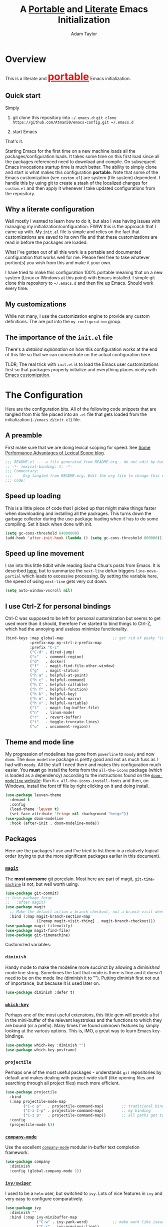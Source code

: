 #+STARTUP: showeverything
#+OPTIONS: toc:3 h:3
#+OPTIONS: ^:nil
#+HTML_HEAD: <style>
#+HTML_HEAD:     table { border: 1px solid black; border-collapse:collapse; margin-left: 2%; }
#+HTML_HEAD:     th.org-left   { border: 1px solid black; text-align: left; background-color: lightgray  }
#+HTML_HEAD:     td.org-left   { border: 1px solid black; text-align: left; font-family: monospace; }
#+HTML_HEAD: </style>
#+AUTHOR: Adam Taylor
#+EMAIL: mr.adtaylor@gmail.com
#+TITLE: A _Portable_ and _Literate_ Emacs Initialization

* Overview
  This is a literate and @@html:<font color=red size=+3><b><u>@@portable@@html:</u></b></font>@@ Emacs initialization.
** Quick start
   Simply

   1. git clone this repository into =~/.emacs.d=: =git clone https://github.com/Atman50/emacs-config.git =/.emacs.d=

   2. start Emacs

   That's it.

   Starting Emacs for the first time on a new machine loads all the packages/configuration loads. It takes some time on this first
   load since all the packages referenced need to download and compile. On subsequent Emacs invocations startup time is much better.
   The ability to simply clone and start is what makes this configuration *portable*. Note that some of the Emacs customization (see
   =custom.el=) are system (file system) dependent. I handle this by using git to create a stash of the localized changes for
   =custom.el= and then apply it whenever I take updated configurations from the repository.

** Why a literate configuration
   Well mostly I wanted to learn how to do it, but also I was having issues with managing my initialization/configuration. FWIW
   this is the approach that I came up with. My  =init.el= file is simple and relies on the fact that customizations are saved to
   its own file and that these customizations are read in before the packages are loaded.

   What I've gotten out of all this work is a portable and documented configuration that works well for me. Please feel free to
   take whatever portion(s) you wish from this and make it your own.

   I have tried to make this configuration 100% portable meaning that on a new system (Linux or Windows at this point) with Emacs
   installed. I simple git clone this repository to =~/.emacs.d= and then fire up Emacs. Should work every time. 

** My customizations
   While not many, I use the customization engine to provide any custom definitions. The are put into the =my-configuration= group.
** The importance of the =init.el= file
   There's a [[initel][detailed explanation]] on how this configuration works at the end of this file so that we can concentrate on the actual
   configuration here.

   TLDR; The real trick with =init.el= is to load the Emacs user customizations first so that packages properly initialize and
   everything places nicely with [[https://www.gnu.org/software/emacs/manual/html_node/emacs/Easy-Customization.html][Emacs customization]].

* The Configuration
  Here are the configuration bits. All of the following code snippets that are tangled from this file placed into an =.el= file that gets loaded
  from the initialization (=~/emacs.d/init.el=) file.
** A preamble
   First make sure that we are doing lexical scoping for speed. See [[https://nullprogram.com/blog/2016/12/22/][Some Performance Advantages of Lexical Scope blog]].
   #+BEGIN_SRC emacs-lisp :tangle yes
     ;;; README.el --- a file generated from README.org - do not edit by hand!!!!
     ;; -*- lexical-binding: t; -*-
     ;;; Commentary:
     ;;;     Org tangled from README.org. Edit the org file to chnage this configuration
     ;;; Code:
   #+END_SRC

** Speed up loading
   This is a little piece of code that I picked up that might make things faster when downloading and installing all the packages.
   This turns down the garbage collector during the use-package loading when it has to do some compiling. Set it back when done with
   init.
   #+BEGIN_SRC emacs-lisp :tangle yes
     (setq gc-cons-threshold 64000000)
     (add-hook 'after-init-hook (lambda () (setq gc-cons-threshold 800000)))
   #+END_SRC

** Speed up line movement
   I ran into this little tidbit while reading Sacha Chua's posts from Emacs. It is described [[https://emacs.stackexchange.com/questions/28736/emacs-pointcursor-movement-lag/28746][here]], but to summarize the
   =next-line= defun triggers =line-move-partial= which leads to excessive processing. By setting the variable here, the speed of
   using =next-line= gets very cut down.
   #+BEGIN_SRC emacs-lisp :tangle yes
     (setq auto-window-vscroll nil)
   #+END_SRC
** I use Ctrl-Z for personal bindings
   Ctrl-C was supposed to be left for personal customization but seems to get used more than it should,
   therefore I've started to bind things to Ctrl-Z, which had the annoying and useless minimize functionality.
   #+BEGIN_SRC  emacs-lisp :tangle yes
     (bind-keys :map global-map                      ;; get rid of pesky "\C-z" and use for personal bindings
                :prefix-map my-ctrl-z-prefix-map
                :prefix "C-z"
                ("C-d" . dired-jump)
                ("c"   . comment-region)
                ("d"   . docker)
                ("f"   . magit-find-file-other-window)
                ("g"   . magit-status)
                ("h a" . helpful-at-point)
                ("h c" . helpful-command)
                ("h C" . helpful-callable)
                ("h f" . helpful-function)
                ("h k" . helpful-key)
                ("h m" . helpful-macro)
                ("h v" . helpful-variable)
                ("l"   . magit-log-buffer-file)
                ("n"   . linum-mode)
                ("r"   . revert-buffer)
                ("t"   . toggle-truncate-lines)
                ("u"   . uncomment-region))
   #+END_SRC
** Theme and mode line
   My progression of modelines has gone from =powerline= to =moody= and now =doom=. The =doom-modeline= package is pretty good and
   not as much fuss as I had with =moody=. All the stuff I need there and makes this configuration much easier. You *must* go
   install the fonts from the =all-the-icons= package (which is loaded as a dependency) according to the instructions found on the
   [[https://github.com/seagle0128/doom-modeline][=doom-modeline= website]]: Run =M-x all-the-icons-install-fonts= and then, on Windows, install the font ttf file by right clicking
   on it and doing install.
   #+BEGIN_SRC emacs-lisp :tangle yes
     (use-package leuven-theme
       :demand t
       :config
       (load-theme 'leuven t)
       (set-face-attribute 'fringe nil :background "beige"))
     (use-package doom-modeline
       :hook (after-init . doom-modeline-mode))
   #+END_SRC

** Packages
   Here are the packages I use and I've tried to list them in a relatively logical order (trying to put the more significant
   packages earlier in this document).
*** [[https://github.com/magit/magit][=magit=]]
    The *most awesome* git porcelain. Most here are part of magit, [[https://github.com/pidu/git-timemachine][=git-time-machine=]] is not, but well worth using.
    #+BEGIN_SRC emacs-lisp :tangle yes
      (use-package git-commit)
      ;; (use-package forge
      ;;   :after magit)
      (use-package magit
        ;; Make the default action a branch checkout, not a branch visit when in branch mode
        :bind (:map magit-branch-section-map
                    ([remap magit-visit-thing] . magit-branch-checkout)))
      (use-package magit-filenotify)
      (use-package magit-find-file)
      (use-package git-timemachine)
    #+END_SRC
    Customized variables:
    #+NAME: magit-custom-vars
    #+CALL: custom-vars-table(custom-vars='(git-commit-fill-column magit-completing-read-function magit-repository-directories))
*** =diminish=
    Handy mode to make the modeline more succinct by allowing a /diminished/ mode line string. Sometimes the fact that mode is there
    is fine and it doesn't need to be on the mode line (diminish it to ""). Putting diminish first not out of importance, but
    because it is used later on.
    #+BEGIN_SRC emacs-lisp :tangle yes
      (use-package diminish :defer t)
    #+END_SRC
*** [[https://github.com/justbur/emacs-which-key][=which-key=]]
    Perhaps one of the most useful extensions, this little gem will provide a list in the mini-buffer of the relevant keystrokes and
    the functions to which they are bound (or a prefix). Many times I've found unknown features by simply looking at the various
    options. This is, IMO, a great way to learn Emacs key-bindings.
    #+BEGIN_SRC emacs-lisp :tangle yes
      (use-package which-key :diminish "")
      (use-package which-key-posframe)
    #+END_SRC
    #+NAME: which-key-pkg-custom-vars
    #+CALL: custom-vars-table(custom-vars='(which-function-mode which-key-mode which-key-posframe-mode which-key-posframe-poshandler))
*** =projectile=
    Perhaps one of the most useful packages - understands =git= repositories by default and makes dealing with project-wide stuff
    (like opening files and searching through all project files) much more efficient.
    #+BEGIN_SRC emacs-lisp :tangle yes
      (use-package projectile
        :bind
        (:map projectile-mode-map
              ("C-c p"   . projectile-command-map)        ;; traditional binding
              ("C-z C-p" . projectile-command-map)        ;; my binding
              ("C-z p"   . projectile-command-map))       ;; all paths get to projectile
        :config
        (projectile-mode t))
    #+END_SRC
*** [[http://company-mode.github.io/][=company-mode=]]
    Use the excellent [[http://company-mode.github.io/][=company-mode=]] modular in-buffer text completion framework.
    #+BEGIN_SRC emacs-lisp :tangle yes
      (use-package company
        :diminish
        :config (global-company-mode 1))
     #+END_SRC
*** [[https://github.com/abo-abo/swiper][=ivy/swiper=]]
    I used to be a =helm= user, but switched to =ivy=. Lots of nice features in =ivy= and very easy to configure comparatively.
    #+BEGIN_SRC emacs-lisp :tangle yes
      (use-package ivy
        :diminish ""
        :bind (:map ivy-minibuffer-map
                    ("C-w" . ivy-yank-word)           ;; make work like isearch
                    ("C-r" . ivy-previous-line))
        :config
        (ivy-mode 1)
        (setq ivy-initial-inputs-alist nil)           ;; no regexp by default
        (setq ivy-re-builders-alist                   ;; allow input not in order
              '((t . ivy--regex-ignore-order))))
      (use-package counsel
        :bind (("C-z j" . counsel-imenu)))
      (use-package counsel-projectile
        :config
        (counsel-projectile-mode t))
      (use-package counsel-codesearch)
      (use-package ivy-hydra)
      (use-package swiper
        :bind (("C-S-s" . isearch-forward)  ;; Keep isearch-forward on Shift-Ctrl-s
               ("C-s" . swiper)             ;; Use swiper for search and reverse search
               ("C-S-r" . isearch-backward) ;; Keep isearch-backward on Shift-Ctrl-r
               ("C-r" . swiper)))
      (use-package avy
        :bind (("C-:" . avy-goto-char)))
    #+END_SRC

*** Use =ivy= and =posframe= together
    This makes the ivy completion buffers popup over the modeline instead of in the minibuffer.
    #+BEGIN_SRC emacs-lisp :tangle yes
      (use-package posframe)
      (use-package ivy-posframe)
      (ivy-posframe-mode 1)
    #+END_SRC
    I ran into a nice article that fixes a [[http://mbork.pl/2018-06-16_ivy-use-selectable-prompt][problem that I often have with Ivy]]: using a name that is not in the list of candidates (for
    example when trying to write to a buffer to a new file name). To fix this, setting =ivy-use-selectable-prompt= to =t= makes going
    back before the first candidate to a "verbatim" prompt.

    Customized variables:
    #+NAME: ivy-custom-vars
    #+CALL: custom-vars-table(custom-vars='(ivy-count-format ivy-height ivy-mode ivy-use-selectable-prompt ivy-use-virtual-buffers))
*** [[https://github.com/raxod502/prescient.el][=prescient=]]
    [[https://github.com/raxod502/prescient.el][=prescient=]] provides "simple but effective sorting and filtering for Emacs."
    #+BEGIN_SRC emacs-lisp :tangle yes
      (use-package prescient)
      (use-package ivy-prescient)
      (use-package company-prescient)
    #+END_SRC
*** [[https://www.emacswiki.org/emacs/Yasnippet][=yasnippet=]]
    [[https://www.emacswiki.org/emacs/Yasnippet][=yasnippet=]] is a truly awesome package. Local modifications should go in =~/.emacs.d/snippets/=.

    Just love the [[https://www.emacswiki.org/emacs/Yasnippet][=yasnippet=]] package. I only wish there were more templates out there. Creating new ones and placing them the
    appropriate (mode-named) subdirectory of =~/.emacs.d/snippets/=.
    #+BEGIN_SRC emacs-lisp :tangle yes
      (use-package yasnippet
        :diminish (yas-minor-mode . "")
        :config
        (yas-reload-all)
        (require 'warnings)
        :hook ;; fix tab in term-mode
        (term-mode . (lambda() (yas-minor-mode -1)))
        ;; Fix yas indent issues
        (python-mode . (lambda () (set (make-local-variable 'yas-indent-line) 'fixed))))
      (use-package yasnippet-snippets)
    #+END_SRC
    The following code allows the =yasnippet= and =company= to work together. Got this from a fix posted on [[https://gist.github.com/sebastiencs/a16ea58b2d23e2ea52f62fcce70f4073][github]] which was pointed
    to by the [[https://www.emacswiki.org/emacs/CompanyMode#toc11][company mode Wiki page]].
    #+BEGIN_SRC emacs-lisp :tangle yes
      (defvar my/company-point nil)
      (advice-add 'company-complete-common :before (lambda () (setq my/company-point (point))))
      (advice-add 'company-complete-common :after (lambda ()
                                                    (when (equal my/company-point (point))
                                                      (yas-expand))))
    #+END_SRC
    Customizations of interest:
    #+NAME: yas-custom-vars
    #+CALL: custom-vars-table(custom-vars='(yas-global-mode))
*** =dired=
    Make sure dired is properly configured. Using =:ensure nil= here because the dired package is builtin.
    #+BEGIN_SRC emacs-lisp :tangle yes
      (use-package dired
        :ensure nil
        :config (when (string= system-type "darwin")
                  (setq dired-use-ls-dired t
                        insert-directory-program "/usr/local/bin/gls"))
        :custom (dired-listing-switches "-aBhl --group-directories-first"))
    #+END_SRC
*** =command-log-mod=
    These packages are useful when doing presentations.
    #+BEGIN_SRC emacs-lisp :tangle yes
      (use-package command-log-mode :defer t)
    #+END_SRC
*** Docker
    I manage a lot of docker stuff. The docker package is quite useful.
    #+BEGIN_SRC emacs-lisp :tangle yes
      (use-package docker)
    #+END_SRC
*** =flycheck=
    I've abandoned =flymake= (built-in) with =flycheck= (see [[https://www.masteringemacs.org/article/spotlight-flycheck-a-flymake-replacement][flycheck a flymake replacement]]).
    #+BEGIN_SRC emacs-lisp :tangle yes
      (use-package flycheck
        :config
        (global-flycheck-mode))
    #+END_SRC
*** yaml-mode
    #+BEGIN_SRC emacs-lisp :tangle yes
      (use-package yaml-mode)
    #+END_SRC
*** [[https://github.com/priyadarshan/bind-key][=bind-key=]]
    Much better binding capabilities (in later versions this is already loaded via =use-package=).
    #+BEGIN_SRC emacs-lisp :tangle yes
      (use-package bind-key :defer t)
    #+END_SRC
*** [[https://github.com/Wilfred/helpful][=helpful=]]
    [[https://github.com/Wilfred/helpful][Helpful]] provides contextual help and other features. Here are two blogs that provide good information: [[http://www.wilfred.me.uk/blog/2017/08/30/helpful-adding-contextual-help-to-emacs/][initial Helpful blog]] and
    [[http://www.wilfred.me.uk/blog/2018/06/22/helpful-one-year-on/][Helpful, one year in]]. More in-depth help along with lots of other information like references, edebug capabilities, ...
    #+BEGIN_SRC emacs-lisp :tangle yes
      (use-package helpful)
    #+END_SRC
*** [[https://www.emacswiki.org/emacs/SaveHist][=savehist=]]
    A great built-in that allows us to have a history file. This means certain elements are saved between sessions of Emacs. This
    history file is kept in =~/.emacs.d/savehist=. Note that in later versions of Emacs this package is already built-in, so check
    the built-ins before issuing the =use-package=. In later versions of Emacs seems the =savehist= package is built-in so ignore
    annoying errors.
    #+BEGIN_SRC emacs-lisp :tangle yes
      (unless (package-built-in-p 'savehist)
        (use-package savehist :defer t))
    #+END_SRC
    Set the following variables to control =savehist= (use customize).
    #+NAME: savehist-custom-vars
    #+CALL: custom-vars-table(custom-vars='(savehist-file savehist-additional-variables savehist-mode))

*** Very large files
    Since I deal with potentially gigantic log files, this package allows the file to be carved up and 'paged' through. Get to the
    =vlf= stuff through the default prefix =C-c C-v=.
    #+BEGIN_SRC emacs-lisp :tangle yes
      (use-package vlf
        :defer t
        :pin melpa)
    #+END_SRC
    I got the =vlf= package from a [[https://writequit.org/articles/working-with-logs-in-emacs.html][really good paper]] on how to use Emacs to deal with logs. If you currently or are going to deal
    with logs in your day to day, then this article is invaluable. I've yet to adopt some of the other features described by the
    article but I have no need as of yet. Soon maybe.
*** Random packages
    OK, a little tired of documenting each package on it's own. These packages are just generally useful. Some of these packages
    have become so useful that they've found their way into the list of Emacs built-in packages. In those cases, the package is
    checked here against the list of built-ins to avoid warnings when loading a later version of Emacs.
    #+BEGIN_SRC emacs-lisp -r :tangle yes
      (use-package groovy-mode)
      (use-package plantuml-mode)
      (use-package realgud)           ;; A "better" gud
      (use-package ibuffer-projectile :defer t)
      (use-package xterm-color :defer t)
      (unless (package-built-in-p 'sh-script)
        (use-package sh-script :defer t))
      (unless (package-built-in-p 'desktop)
        (use-package desktop))
      (set-variable 'desktop-path (cons default-directory desktop-path))(ref:desktop-path)
      (use-package lispy
        :hook
        (emacs-lisp-mode . (lambda () (lispy-mode 1)))
        (minibuffer-setup . (lambda () (when (eq this-command 'eval-expression) (lispy-mode 1)))))
      (use-package default-text-scale                     ;; text-scale on steroids - for all windows C-M-- and C-M-=
        :bind (("C-M--" . default-text-scale-decrease)
               ("C-M-=" . default-text-scale-increase)))
      (when (string-match "windows" (symbol-name system-type))
        (use-package powershell))
    #+END_SRC
    Note that the setting of [[(desktop-path)][=desktop-path=]] allows the multiple =.emacs.desktop= files, each in the directory where =emacs= was
    started. Although =desktop-path= is changed outside =custom.el=, I've included it here in the table below so you can see that
    the default is augmented with the start-up directory which in this case is =~/.emacs.d=.

    Customized variables of interest here:
    #+NAME: other-pkgs-custom-vars
    #+CALL: custom-vars-table(custom-vars='(desktop-path desktop-save-mode groovy-indent-offset))
** [[https://orgmode.org/][=org-mode=]]
   I've split out this =org-mode= section because of the customization that was necessary to make exporting this module and the
   various customized variable tables to output  nicely.

   Always put [[https://orgmode.org/][=org-mode=]] buffers into [[https://www.emacswiki.org/emacs/FlySpell][=flyspell-mode=]] for live spell checking.

   The =htmlize= package allows the HTML and Markdown exporters to work (underlying code). This also provides language-specific
   colorization to be present in the export HTML file.

   #+BEGIN_SRC emacs-lisp :tangle yes
     (use-package org-bullets)
     (add-hook 'org-mode-hook  (lambda ()
                                 (toggle-truncate-lines -1)
                                 (auto-fill-mode 1)
                                 (org-bullets-mode)
                                 (flyspell-mode 1)))

     (use-package org-autolist)
     (use-package htmlize)
     ;; Not using the powerpoint generation right now...
     ;; (use-package ox-reveal)
     ;; (require 'ox-reveal)
   #+END_SRC
   I've started using =ox-reveal= for generating presentations from =org-mode=. Here's a [[https://opensource.com/article/18/2/how-create-slides-emacs-org-mode-and-revealjs][good article]] on getting started. I've set
   the =org-reveal-root= to point to [[http://cdn.jsdelivr.net/reveal.js/3.0.0/]] so that you do not need to install it on your system.
   If you want to use your own customized theme, see the instructions at [[https://github.com/hakimel/reveal.js/]]. NB: I have removed
   =ox-reveal= from the normal package load because it has a dependency on the =org= package, but we already install
   =org-plus-contrib= which =ox-reveal=, I guess, doesn't recognize. Leaving the code here to make it easy to bring in if you are
   working with reveal.js and presentations.

   Customized variables for org-mode:
   #+NAME: org-mode-custom-vars
   #+CALL: custom-vars-table(custom-vars='(org-catch-invisible-edits org-html-postamble org-html-postamble-format org-log-done org-log-into-drawer))

*** Use of babel
    To do literate programming you need to include the languages to "tangle". Here I've added more than just the standard
    =emacs-lisp= value. Added Python, [[http://plantuml.com/][PlantUML]], and shell.
    #+NAME: org-babel-custom-vars
    #+CALL: custom-vars-table(custom-vars='(org-babel-load-languages)))

** Language support
   This section covers the various language support features of this configuration.
*** Taking the =eglot= plunge
    The [[https://github.com/joaotavora/eglot][=eglot=]] package is a [[https://microsoft.github.io/language-server-protocol/][language server protocol]] (LSP) client for Emacs that supports many languages out-of-the-box. After
    spending time with =elpy= and other Emacs implementations of LSP clients, it turns out =eglot= is very multipurpose with minimal
    configuration.

    #+BEGIN_SRC emacs-lisp :tangle yes
      (use-package eglot :pin melpa)
    #+END_SRC

*** Python
    Now with =eglot= this is pretty straight forward configuration.
    #+BEGIN_SRC emacs-lisp :tangle yes
      (use-package pylint)
      (use-package python-docstring
        :config
        (python-docstring-install))
      (use-package pipenv
        :init
        (setq pipenv-projectile-after-switch-function #'pipenv-projectile-after-switch-extended))
      (use-package python
        :bind (:map python-mode-map
                    ("C-c C-p" .  flycheck-previous-error)
                    ("C-c C-n" . flycheck-next-error))
        :hook
        (python-mode . (lambda ()
                         (eglot-ensure)
                         (pipenv-mode)
                         (company-mode))))
    #+END_SRC
    Customized variables used in this python configuration:
    #+NAME: python-custom-vars
    #+CALL: custom-vars-table(custom-vars='(python-check-command python-flymake-command python-indent-trigger-commands python-shell-interpreter python-shell-interpreter-args python-shell-prompt-detect-failure-warning python-shell-prompt-output-regexp python-shell-prompt-regexp))

*** Kotlin
    We're using Kotlin so trying out the =kotlin-language-server=. You'll need to clone github =fwcd/kotlin-language-server= and build
    the language server: see [[https://github.com/fwcd/kotlin-language-server][kotlin-language-server]].
    #+BEGIN_SRC emacs-lisp :tangle yes
      (use-package kotlin-mode)
    #+END_SRC

*** Java
    Using eglot, hopefully Java just works - untested at this point.
    #+BEGIN_SRC emacs-lisp :tangle yes
      (use-package gradle-mode)
    #+END_SRC

** Additional bits-o-configuration
*** Limit the length of [[https://www.gnu.org/software/emacs/manual/html_node/emacs/Which-Function.html][=which-function=]]
    [[https://www.gnu.org/software/emacs/manual/html_node/emacs/Which-Function.html][=which-function=]] which is used on the mode-line has no maximum method/function signature. This handy adviser limits the name to
    64 characters.
    #+BEGIN_SRC emacs-lisp :tangle yes
      (defcustom  my/which-function-max-width 64
        "The maximum width of the which-function string."
        :group 'my-configuration
        :type 'integer)
      (advice-add #'which-function :filter-return
                  (lambda (s) (when (stringp s)
                                (if (< (string-width s) my/which-function-max-width) s
                                  (concat (truncate-string-to-width s (- my/which-function-max-width 3)) "...")))))
    #+END_SRC
*** =my-ansi-term=
    Allows me to name my ANSI terms. Was very useful when I used more ANSI shells (so that tabs were interpreted by the shell). Some
    other modes and shells make this less useful these days.
    #+BEGIN_SRC emacs-lisp :tangle yes
      (cl-defun my/ansi-term (term-name cmd)
        "Create an ansi term with a name - other than *ansi-term* given TERM-NAME and CMD."
        (interactive "sName for terminal: \nsCommand to run [/bin/bash]: ")
        (ansi-term (if (= 0 (length cmd)) "/bin/bash" cmd))
        (rename-buffer term-name))
    #+END_SRC
*** Understand file type by shebang
    When a file is opened and it is determined there is no mode (fundamental-mode) this code reads the first line of the file looking
    for an appropriate shebang for either python or bash and sets the mode for the file.
    #+BEGIN_SRC emacs-lisp :tangle yes
      (cl-defun my-find-file-hook ()
        "If `fundamental-mode', look for script type so the mode gets properly set.
      Script-type is read from #!/... at top of file."
        (if (eq major-mode 'fundamental-mode)
            (ignore-errors
                (save-excursion
                  (goto-char (point-min))
                  (re-search-forward "^#!\s*/.*/\\(python\\|bash\\|sh\\).*$")
                  (if (string= (match-string 1) "python")
                      (python-mode)
                    (sh-mode))))))
      (add-hook 'find-file-hook #'my-find-file-hook)
    #+END_SRC

*** React to screen width changes for =posframe=
    Because I use =posframe= quite a bit now (so that the mini-buffer doesn't continue to change sizes, which I find a little
    distracting), this code reacts to the width changes and will set the custom variables accordingly.
    #+BEGIN_SRC emacs-lisp :tangle yes
      (cl-defun my/window-size-change (&optional _)
        "My very own resize defun for modifying the posframe size."
        (unless (= (window-pixel-width-before-size-change) (window-pixel-width))
          (let ((body-width (window-body-width)))
            (set-variable 'ivy-posframe-width body-width)
            (set-variable 'ivy-posframe-min-width body-width)
            (set-variable 'which-key-posframe-width body-width)
            (set-variable 'which-key-posframe-min-width body-width))))
      (add-hook 'window-size-change-functions 'my/window-size-change)
    #+END_SRC

** Final (random) bits
   Setup =eldoc= mode, use =y-or-n-p= instead of =yes-or-no-p=. Key bindings...
   #+BEGIN_SRC emacs-lisp :tangle yes
     (add-hook 'emacs-lisp-mode-hook #'eldoc-mode)   ;; Run elisp with eldoc-mode
     (diminish 'eldoc-mode "Doc")                    ;; Diminish eldoc-mode
     (fset #'list-buffers #'ibuffer)                 ;; prefer ibuffer over list-buffers
     (fset #'yes-or-no-p #'y-or-n-p)                 ;; for lazy people use y/n instead of yes/no
     ;; Some key bindings
     (bind-key "C-x p" #'pop-to-mark-command)
     (bind-key "C-h c" #'customize-group)
     (bind-key "C-=" #'text-scale-increase)          ;; because it's the + key too and agrees with default-text-scale
     (bind-key "C--" #'text-scale-decrease)
     (bind-key "<up>" #'enlarge-window ctl-x-map)    ;; note: C-x
     (bind-key "<down>" #'shrink-window ctl-x-map)   ;; note: C-x
     (bind-key "C-z" 'nil ctl-x-map)                 ;; get rid of annoying minimize "\C-x\C-z"
     (setq-default ediff-ignore-similar-regions t)   ;; Not a variable but controls ediff
     ;; Enable some stuff that's normally disabled
     (put 'narrow-to-region 'disabled nil)
     (put 'downcase-region 'disabled nil)
     (put 'upcase-region 'disabled nil)
     (put 'scroll-left 'disabled nil)
     ;; add pom file to xml type
      (add-to-list 'auto-mode-alist '("\\.pom\\'" . xml-mode))
   #+END_SRC

   A post-amble to make the tangled =.el= file has no errors/warnings.
   #+BEGIN_SRC emacs-lisp :tangle yes
     ;;; README.el ends here
   #+END_SRC

* =init.el=, short and sweet
#+NAME: initel
Everything above here is loaded by =init.el=

  #+BEGIN_SRC emacs-lisp -n 11 :tangle no
    (setq custom-file (expand-file-name "custom.el" user-emacs-directory))
    (load custom-file t)
    (prefer-coding-system 'utf-8)
    (unless (boundp 'package-user-dir)
      (unless (boundp 'package-archive-contents)
        (package-initialize))
      (unless (assoc 'use-package package-archive-contents)
        (package-refresh-contents)
        (package-install (elt (cdr (assoc 'org-plus-contrib package-archive-contents)) 0))
        (package-install (elt (cdr (assoc 'use-package package-archive-contents)) 0))))
    (assoc-delete-all 'org package--builtins)
    (setq use-package-enable-imenu-support t)
    (require 'use-package)
    (use-package org)
    (defcustom my/cfg-file (concat user-emacs-directory "README")
      "The base name for the .org file to use for Emacs initialization."
      :group 'my-configuration
      :type 'string)
    (when (file-newer-than-file-p (concat my/cfg-file ".org") (concat my/cfg-file ".el"))
      (org-babel-tangle-file (concat my/cfg-file ".org")))
    (load my/cfg-file)
  #+END_SRC

  | Line | Explained                                                                                  |
  |------+--------------------------------------------------------------------------------------------|
  |   11 | Breaking the custom setting out into its own file allows it to be loaded in the next line  |
  |   12 | Load the custom file. All custom settings will now be honored by packages when loaded.     |
  |   13 | Just a fix for ELPA packages with (certain?) Unicode characters in them.                   |
  |   14 | If there's no ='package-user-dir= defined; =package.el= isn't loaded                       |
  |   15 | If there's no ='package-archive-contents= defined; package archives have not been read     |
  |   16 | Initialize the package system                                                              |
  |   17 | If we've not load loaded the definition for the =use-package= ELPA package, then           |
  |   18 | Refresh (read) the package archives. Note: ='package-archives= from =custom.el= *key* here |
  |   19 | Load up the org-mode. The pre-packaged org-mode does not have Babel!                       |
  |   20 | We'll use org from the proper sources, thank you very much                                 |
  |   21 | Set the variable to allow =use-package= to use counsel for imenus                          |
  |   22 | Require =use-package=                                                                      |
  |   23 | Make sure =use-package= is available                                                       |
  |   24 | Make sure =org= is available                                                               |
  |   25 | Create customizable config variable                                                        |
  |   26 | ...                                                                                        |
  |   27 | ... it's nice having a customizable group for personal configuration settings              |
  |   28 | ...                                                                                        |
  |   29 | If the .el file doesn't exist or is older than this file then...                           |
  |   30 | ... create the tangled output of this file                                                 |
  |   31 | Load the tangled output of this file                                                       |
   
  One of the nicest things about Emacs is the extensive and quite useful customization engine. You can customize variables and
  faces with ease and make the settings work for you.

  Loading the customized variables before the package (using =use-package= of course) means that you can now use the customization
  facility in Emacs to modify the variables and have them stick between Emacs invocations. I see lots of configurations with the
  =:config= section of a =use-package= invocation performing variable setting. The problem with this is that if you want to change
  it using Emacs, the loading of the customizations first causes your new customizations getting overwritten on the next start of
  Emacs. You can do it in the reverse order; =use-package= first, then customize, but then you couldn't customize the variable
  using the customization system.

  Therefore trying to minimize =use-package= customizations and mostly using the =custom.el= file play much nicer with the
  [[https://www.gnu.org/software/emacs/manual/html_node/emacs/Easy-Customization.html][Emacs customization package]].

  The most important custom variable for this configuration is =package-archives=, which is used by the loading of the various
  extension packages used by this configuration.

** [[https://orgmode.org/][=org-mode=]] export hacks for HTML and Markdown
   I export into markdown for github. I do not use the =ox-gfm= package because when I tried it, it modified the source file because
   of this file's use of the =#+CALL= construct (each call adds the table to the source file). So I use the built in =ox-md=
   exporter. However, it just indents the code blocks rather put the =```emacs-lisp= code snippet prefix and =```= postfix but
   rather just indents. First we load the library so it turns up in the export menu (=C-x C-e=). Then we override the output method
   for the code.

   #+BEGIN_SRC emacs-lisp :tangle yes
      (load-library "ox-md")

      (cl-defun org-md-example-block (example-block _contents info)
        "My modified: Transcode EXAMPLE-BLOCK element into Markdown format.
      CONTENTS is nil.  INFO is a plist used as a communication
      channel."
        (concat "```emacs-lisp\n"
                (org-remove-indentation
                 (org-export-format-code-default example-block info))
                "```\n"))
   #+END_SRC

   To support the using of dynamic custom vars table using the library of Babel, the export text for Markdown and HTML goes through
   =orgtbl-to-orgtbl= which turns the list returned in the an org-mode table. After =orgtbl-to-orgtbl=, the =htmlize= package turns
   it into a HTML table. The adviser changes all the spaces after a =<br>= into =&nbsp;= entities and surrounds them with inline
   HTML. This is necessary because =orgtbl-to-orgtbl= strips text between the =@@= used to inline HTML. The adviser also protects
   any underscores in the table with inline HTML.

   #+BEGIN_SRC emacs-lisp :tangle yes
     (cl-defun my-md-export-hack(text)
       "Fix up md export on writing my README.org file.

     Converts a <br> followed by zero or more spaces into inline html format.
     For example: an in put of \"hello<br>there<br> my<br>  friend<br>\" becomes
     \"hello@@html:<br>@@there@@html:<br>&nbsp;\
       @@my@@html:<br>&nbsp;&nbsp;@@friend@@html:<br>@@\"
     This function also adds inline HTML around '_' in the TEXT."
       (when (stringp text)
         (let ((result text)
               (replacements '(("<br>\[[:space:]\]*" (lambda (match)
                                                       (concat "@@html:<br>"
                                                               (apply 'concat (make-list (- (length match) 4) "&nbsp;"))
                                                               "@@")))
                               ("\"\\(https?:\[^\"\]*\\)" "\"@@html:<a href=\"\\1\">\\1</a>@@")
                               ("_" "@@html:_@@")
                               ("<\\(p.*?\\)>" "@@html:&lt;\\1&gt;@@")
                               ("</p>" "@@html:&lt;/p&gt;@@"))))
           (cl-loop for rep in replacements do
                    (setq result (replace-regexp-in-string (nth 0 rep) (nth 1 rep) result)))
           result)))

     (advice-add #'orgtbl-to-orgtbl :filter-return #'my-md-export-hack)
   #+END_SRC

   #+NAME: init-file-custom-vars
   #+CALL: custom-vars-table(custom-vars='(package-archives use-package-enable-imenu-support))

   #+NAME: custom-vars-table
   #+BEGIN_SRC emacs-lisp :results silent :exports results :var custom-vars=() :tangle no
    ;; This "function" creates a list that is converted to a table by the exporter
    `((Symbol\ Name Value)
      hline
      ,@(cl-loop for cv in custom-vars
                 collect `(,cv
                           ,(replace-regexp-in-string "\n" "<br>" (string-trim-right (pp-to-string (default-value cv)))))))
   #+END_SRC
